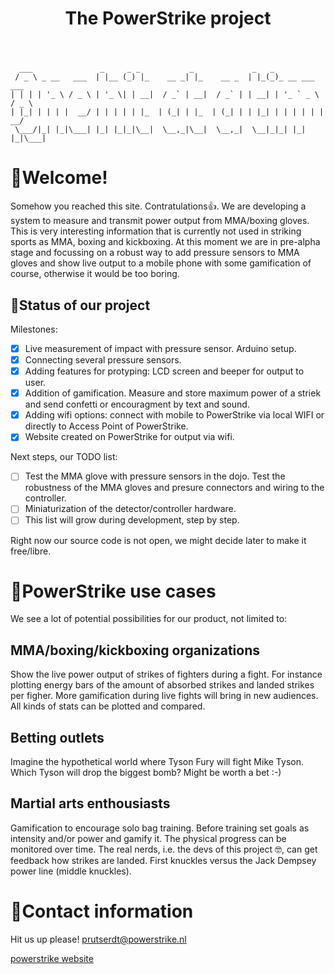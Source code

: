 #+TITLE: The PowerStrike project

#+begin_src
  ___               _     _ _           _             _   _
 / _ \ _ __   ___  | |__ (_) |_    __ _| |_    __ _  | |_(_)_ __ ___   ___
| | | | '_ \ / _ \ | '_ \| | __|  / _` | __|  / _` | | __| | '_ ` _ \ / _ \
| |_| | | | |  __/ | | | | | |_  | (_| | |_  | (_| | | |_| | | | | | |  __/
 \___/|_| |_|\___| |_| |_|_|\__|  \__,_|\__|  \__,_|  \__|_|_| |_| |_|\___|
#+end_src

* 🥊Welcome!
Somehow you reached this site. Contratulations👍. We are developing a system to measure and transmit power output from MMA/boxing gloves. This is very interesting information that is currently not used in striking sports as MMA, boxing and kickboxing. At this moment we are in pre-alpha stage and focussing on a robust way to add pressure sensors to MMA gloves and show live output to a mobile phone with some gamification of course, otherwise it would be too boring.

** 🥊Status of our project

Milestones:
 - [X] Live measurement of impact with pressure sensor. Arduino setup.
 - [X] Connecting several pressure sensors.
 - [X] Adding features for protyping: LCD screen and beeper for output to user.
 - [X] Addition of gamification. Measure and store maximum power of a striek and send confetti or encouragment by text and sound.
 - [X] Adding wifi options: connect with mobile to PowerStrike via local WIFI or directly to Access Point of PowerStrike.
 - [X] Website created on PowerStrike for output via wifi.

Next steps, our TODO list:
 - [ ] Test the MMA glove with pressure sensors in the dojo. Test the robustness of the MMA gloves and presure connectors and wiring to the controller.
 - [ ] Miniaturization of the detector/controller hardware.
 - [ ] This list will grow during development, step by step.

Right now our source code is not open, we might decide later to make it free/libre.

* 🥊PowerStrike use cases
We see a lot of potential possibilities for our product, not limited to:

** MMA/boxing/kickboxing organizations
Show the live power output of strikes of fighters during a fight. For instance plotting energy bars of the amount of absorbed strikes and landed strikes per figher. More gamification during live fights will bring in new audiences. All kinds of stats can be plotted and compared.

** Betting outlets
Imagine the hypothetical world where Tyson Fury will fight Mike Tyson. Which Tyson will drop the biggest bomb? Might be worth a bet :-)

** Martial arts enthousiasts
Gamification to encourage solo bag training. Before training set goals as intensity and/or power and gamify it. The physical progress can be monitored over time.
The real nerds, i.e. the devs of this project 🤓, can get feedback how strikes are landed. First knuckles versus the Jack Dempsey power line (middle knuckles).

* 🥊Contact information
Hit us up please!  [[mailto:prutserdt@powerstrike.nl][prutserdt@powerstrike.nl]]

[[https://powerstrike.nl][powerstrike website]]
